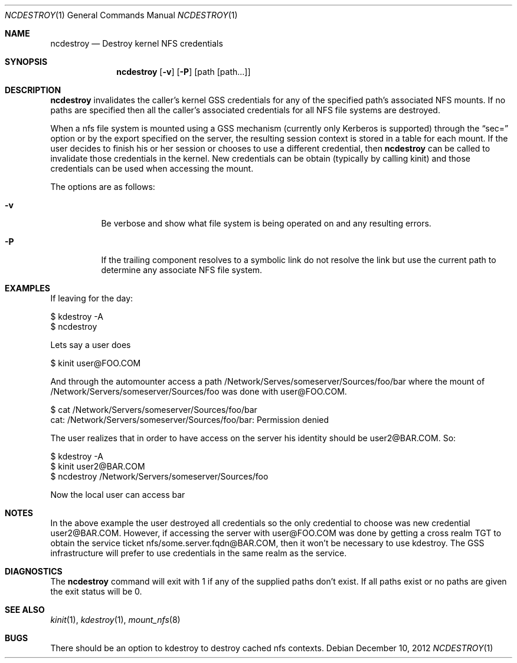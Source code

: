 .\"
.\" Copyright (c) 2012 Apple Computer, Inc.  All rights reserved.
.\"
.\" @APPLE_LICENSE_HEADER_START@
.\" 
.\" This file contains Original Code and/or Modifications of Original Code
.\" as defined in and that are subject to the Apple Public Source License
.\" Version 2.0 (the 'License'). You may not use this file except in
.\" compliance with the License. Please obtain a copy of the License at
.\" http://www.opensource.apple.com/apsl/ and read it before using this
.\" file.
.\" 
.\" The Original Code and all software distributed under the License are
.\" distributed on an 'AS IS' basis, WITHOUT WARRANTY OF ANY KIND, EITHER
.\" EXPRESS OR IMPLIED, AND APPLE HEREBY DISCLAIMS ALL SUCH WARRANTIES,
.\" INCLUDING WITHOUT LIMITATION, ANY WARRANTIES OF MERCHANTABILITY,
.\" FITNESS FOR A PARTICULAR PURPOSE, QUIET ENJOYMENT OR NON-INFRINGEMENT.
.\" Please see the License for the specific language governing rights and
.\" limitations under the License.
.\" 
.\" @APPLE_LICENSE_HEADER_END@
.Dd December 10, 2012
.Dt NCDESTROY 1
.Os
.Sh NAME
.Nm ncdestroy
.Nd Destroy kernel
.Tn NFS
credentials
.Sh SYNOPSIS
.Nm
.Op Fl v
.Op Fl P
.Op path Op path...
.Sh DESCRIPTION
.Nm
invalidates the caller's kernel
.Tn GSS
credentials for any of the specified path's associated
.Tn NFS
mounts.  If no paths are specified then all the caller's associated credentials for all
.Tn NFS
file systems are destroyed.
.Pp
When a nfs file system is mounted using a
.Tn GSS
mechanism (currently only
.Tn Kerberos
is supported)
through the 
.Dq sec=
option or by the export specified on the server, the resulting session context is stored in a table for each mount. If the user decides to finish his or her
session or chooses to use a different
credential, then
.Nm
can be called to invalidate those credentials in the kernel. New credentials
can be obtain (typically by calling kinit) and those credentials can be used when accessing the mount. 
.Pp
The options are as follows:
.Bl -tag -width Ds
.It Fl v
Be verbose and show what file system is being operated on and any resulting errors.
.It Fl P
If the trailing component resolves to a symbolic link do not resolve the link but use the current path to determine any associate
.Tn NFS
file system.
.El
.Sh EXAMPLES
.Pp
If leaving for the day:
.Bd -literal 
 $ kdestroy -A
 $ ncdestroy
.Ed
.Pp
Lets say a user does
.Bd -literal
 $ kinit user@FOO.COM
.Ed
.sp
And through the automounter access a path /Network/Serves/someserver/Sources/foo/bar
where the mount of /Network/Servers/someserver/Sources/foo was done with user@FOO.COM.
.Bd -literal
 $ cat /Network/Servers/someserver/Sources/foo/bar
 cat: /Network/Servers/someserver/Sources/foo/bar: Permission denied
.Ed
.sp
The user realizes that in order to have access on the server his
identity should be user2@BAR.COM. So:
.Bd -literal
 $ kdestroy -A
 $ kinit user2@BAR.COM
 $ ncdestroy /Network/Servers/someserver/Sources/foo
.Ed
.sp
Now the local user can access bar
.Sh NOTES
In the above example the user destroyed all credentials so the only credential to choose was new credential user2@BAR.COM. However, if accessing the server with user@FOO.COM was done by getting a cross realm TGT to obtain the service ticket nfs/some.server.fqdn@BAR.COM, then it won't be necessary to use kdestroy. The 
.Tn GSS
infrastructure will prefer to use credentials in the same realm as the service.
.Sh DIAGNOSTICS
The
.Nm
command will exit with 1 if any of the supplied paths don't exist. If all paths
exist or no paths are given the exit status will be 0.
.Sh SEE ALSO
.Xr kinit 1 ,
.Xr kdestroy 1 ,
.Xr mount_nfs 8
.Sh BUGS
There should be an option to kdestroy to destroy cached nfs contexts.

